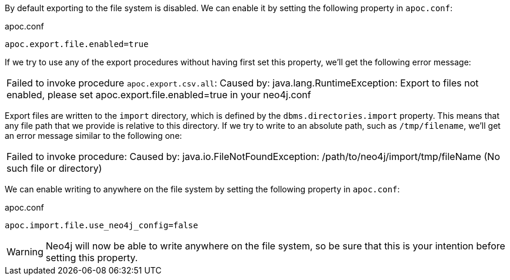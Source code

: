 By default exporting to the file system is disabled.
We can enable it by setting the following property in `apoc.conf`:

.apoc.conf
[source,properties]
----
apoc.export.file.enabled=true
----

If we try to use any of the export procedures without having first set this property, we'll get the following error message:

|===
| Failed to invoke procedure `apoc.export.csv.all`: Caused by: java.lang.RuntimeException: Export to files not enabled, please set apoc.export.file.enabled=true in your neo4j.conf
|===

Export files are written to the `import` directory, which is defined by the `dbms.directories.import` property.
This means that any file path that we provide is relative to this directory.
If we try to write to an absolute path, such as `/tmp/filename`, we'll get an error message similar to the following one:

|===
| Failed to invoke procedure: Caused by: java.io.FileNotFoundException: /path/to/neo4j/import/tmp/fileName (No such file or directory)
|===

We can enable writing to anywhere on the file system by setting the following property in `apoc.conf`:

.apoc.conf
[source,properties]
----
apoc.import.file.use_neo4j_config=false
----

[WARNING]
====
Neo4j will now be able to write anywhere on the file system, so be sure that this is your intention before setting this property.
====